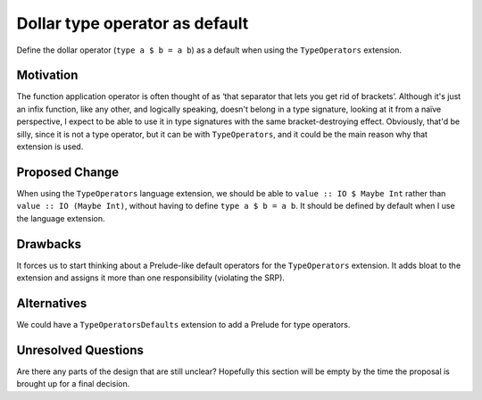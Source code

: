 .. proposal-number::

.. trac-ticket::

.. implemented::

Dollar type operator as default
===============================

Define the dollar operator (``type a $ b = a b``) as a default when using the
``TypeOperators`` extension.

Motivation
----------

The function application operator is often thought of as ‘that separator that
lets you get rid of brackets’. Although it's just an infix function, like any
other, and logically speaking, doesn't belong in a type signature, looking at
it from a naïve perspective, I expect to be able to use it in type signatures
with the same bracket-destroying effect. Obviously, that'd be silly, since it
is not a type operator, but it can be with ``TypeOperators``, and it could be
the main reason why that extension is used.

Proposed Change
---------------

When using the ``TypeOperators`` language extension, we should be able
to ``value :: IO $ Maybe Int`` rather than ``value :: IO (Maybe Int)``,
without having to define ``type a $ b = a b``. It should be defined by
default when I use the language extension.

Drawbacks
---------

It forces us to start thinking about a Prelude-like default operators
for the ``TypeOperators`` extension. It adds bloat to the extension and
assigns it more than one responsibility (violating the SRP).

Alternatives
------------

We could have a ``TypeOperatorsDefaults`` extension to add a Prelude for
type operators.

Unresolved Questions
--------------------

Are there any parts of the design that are still unclear? Hopefully this section
will be empty by the time the proposal is brought up for a final decision.
